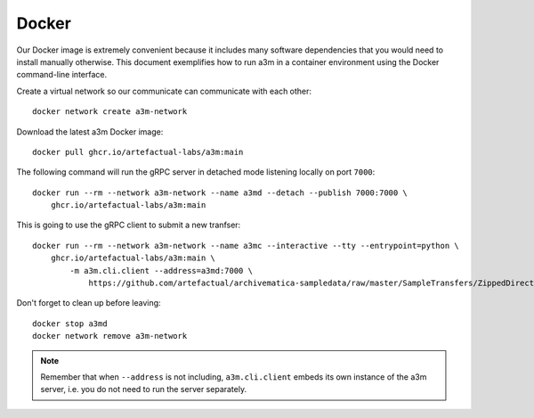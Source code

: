======
Docker
======

Our Docker image  is extremely convenient because it includes many software
dependencies that you would need to install manually otherwise. This document
exemplifies how to run a3m in a container environment using the Docker
command-line interface.

Create a virtual network so our communicate can communicate with each other::

    docker network create a3m-network

Download the latest a3m Docker image::

    docker pull ghcr.io/artefactual-labs/a3m:main

The following command will run the gRPC server in detached mode listening locally on port ``7000``::

    docker run --rm --network a3m-network --name a3md --detach --publish 7000:7000 \
        ghcr.io/artefactual-labs/a3m:main

This is going to use the gRPC client to submit a new tranfser::

    docker run --rm --network a3m-network --name a3mc --interactive --tty --entrypoint=python \
        ghcr.io/artefactual-labs/a3m:main \
            -m a3m.cli.client --address=a3md:7000 \
                https://github.com/artefactual/archivematica-sampledata/raw/master/SampleTransfers/ZippedDirectoryTransfers/DemoTransferCSV.zip

Don't forget to clean up before leaving::

    docker stop a3md
    docker network remove a3m-network

.. note::

   Remember that when ``--address`` is not including, ``a3m.cli.client`` embeds
   its own instance of the a3m server, i.e. you do not need to run the server
   separately.
